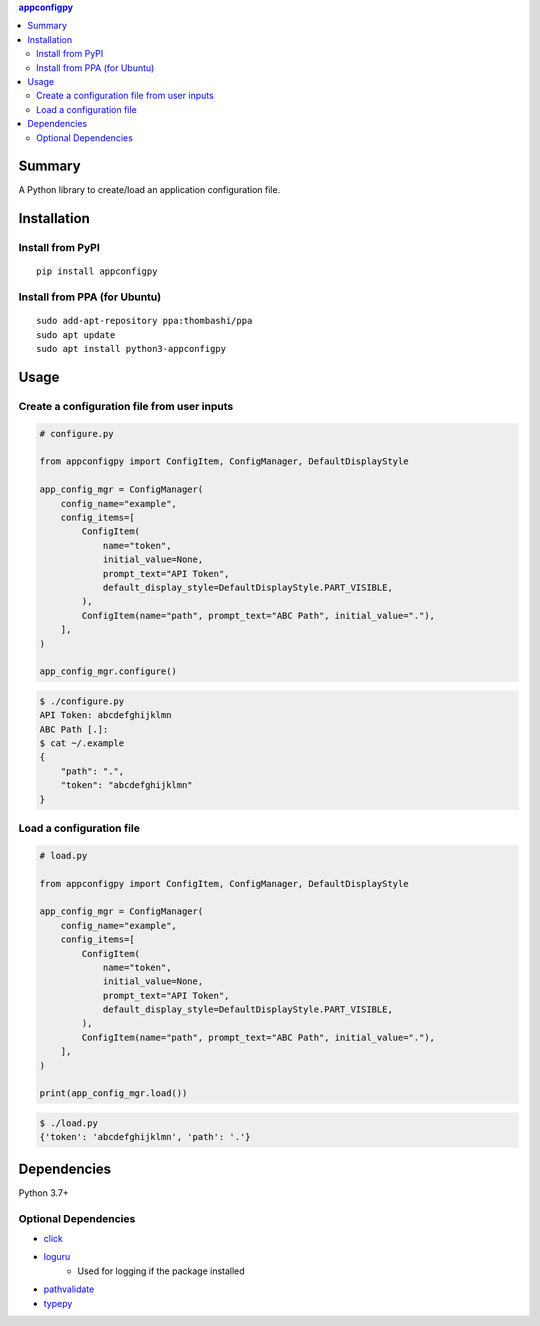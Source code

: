 .. contents:: **appconfigpy**
   :backlinks: top
   :local:


Summary
=======
A Python library to create/load an application configuration file.


.. image:: https://badge.fury.io/py/appconfigpy.svg
    :target: https://badge.fury.io/py/appconfigpy
    :alt: PyPI package version

.. image:: https://img.shields.io/pypi/pyversions/appconfigpy.svg
    :target: https://pypi.org/project/appconfigpy
    :alt: Supported Python versions

.. image:: https://img.shields.io/pypi/implementation/appconfigpy.svg
    :target: https://pypi.org/project/appconfigpy
    :alt: Supported Python implementations

.. image:: https://github.com/thombashi/appconfigpy/actions/workflows/lint_and_test.yml/badge.svg
    :target: https://github.com/thombashi/appconfigpy/actions/workflows/lint_and_test.yml
    :alt: CI status of Linux/macOS/Windows


Installation
============

Install from PyPI
------------------------------
::

    pip install appconfigpy

Install from PPA (for Ubuntu)
------------------------------
::

    sudo add-apt-repository ppa:thombashi/ppa
    sudo apt update
    sudo apt install python3-appconfigpy


Usage
=====

Create a configuration file from user inputs
-------------------------------------------------------
.. code:: python

    # configure.py

    from appconfigpy import ConfigItem, ConfigManager, DefaultDisplayStyle

    app_config_mgr = ConfigManager(
        config_name="example",
        config_items=[
            ConfigItem(
                name="token",
                initial_value=None,
                prompt_text="API Token",
                default_display_style=DefaultDisplayStyle.PART_VISIBLE,
            ),
            ConfigItem(name="path", prompt_text="ABC Path", initial_value="."),
        ],
    )

    app_config_mgr.configure()


.. code::

    $ ./configure.py
    API Token: abcdefghijklmn
    ABC Path [.]:
    $ cat ~/.example
    {
        "path": ".",
        "token": "abcdefghijklmn"
    }

Load a configuration file
-------------------------------------------------------
.. code:: python

    # load.py

    from appconfigpy import ConfigItem, ConfigManager, DefaultDisplayStyle

    app_config_mgr = ConfigManager(
        config_name="example",
        config_items=[
            ConfigItem(
                name="token",
                initial_value=None,
                prompt_text="API Token",
                default_display_style=DefaultDisplayStyle.PART_VISIBLE,
            ),
            ConfigItem(name="path", prompt_text="ABC Path", initial_value="."),
        ],
    )

    print(app_config_mgr.load())

.. code::

    $ ./load.py
    {'token': 'abcdefghijklmn', 'path': '.'}


Dependencies
============
Python 3.7+

Optional Dependencies
------------------------------------
- `click <https://palletsprojects.com/p/click/>`__
- `loguru <https://github.com/Delgan/loguru>`__
    - Used for logging if the package installed
- `pathvalidate <https://github.com/thombashi/pathvalidate>`__
- `typepy <https://github.com/thombashi/typepy>`__
